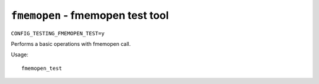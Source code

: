 =======================================
``fmemopen`` - fmemopen test tool
=======================================

``CONFIG_TESTING_FMEMOPEN_TEST=y``

Performs a basic operations with fmemopen call.

Usage::

    fmemopen_test

